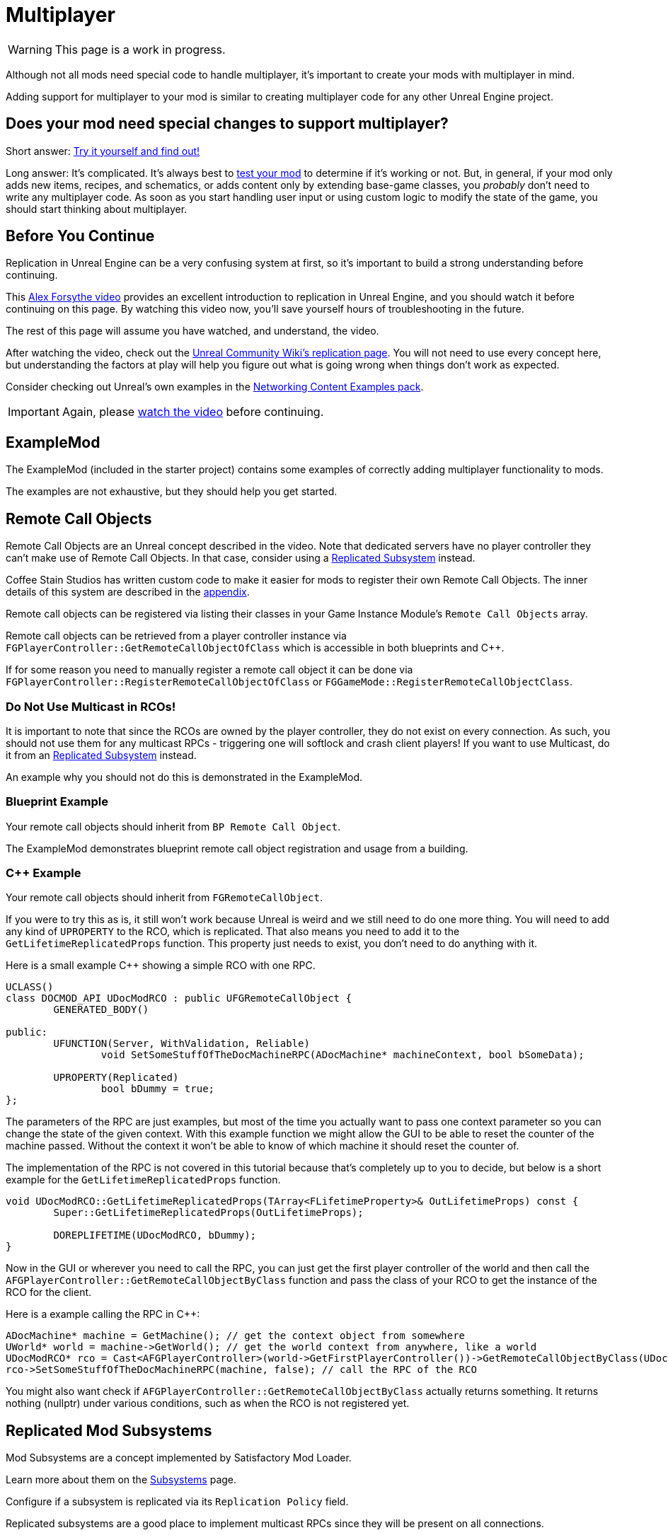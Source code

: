 = Multiplayer

[WARNING]
====
This page is a work in progress.
====

Although not all mods need special code to handle multiplayer,
it's important to create your mods with multiplayer in mind.

Adding support for multiplayer to your mod is similar to creating multiplayer code for any other Unreal Engine project.

[id="DetermineIfSpecialMultiplayerCodeNeeded"]
== Does your mod need special changes to support multiplayer?

Short answer: xref:Development/TestingResources.adoc[Try it yourself and find out!]

Long answer: It's complicated.
It's always best to xref:Development/TestingResources.adoc[test your mod]
to determine if it's working or not.
But, in general, if your mod only adds new items, recipes, and schematics,
or adds content only by extending base-game classes,
you _probably_ don't need to write any multiplayer code.
As soon as you start handling user input or using custom logic to modify the state of the game,
you should start thinking about multiplayer.

== Before You Continue

Replication in Unreal Engine can be a very confusing system at first,
so it's important to build a strong understanding before continuing.

This https://www.youtube.com/watch?v=JOJP0CvpB8w[Alex Forsythe video]
provides an excellent introduction to replication in Unreal Engine,
and you should watch it before continuing on this page.
By watching this video now, you'll save yourself hours of troubleshooting in the future.

The rest of this page will assume you have watched, and understand, the video.

After watching the video, check out the
https://unrealcommunity.wiki/replication-vyrv8r37[Unreal Community Wiki's replication page].
You will not need to use every concept here,
but understanding the factors at play will help you figure out what is going wrong when things don't work as expected.

Consider checking out Unreal's own examples in the
https://docs.unrealengine.com/4.26/en-US/Resources/ContentExamples/Networking/[Networking Content Examples pack].

[IMPORTANT]
====
Again, please https://www.youtube.com/watch?v=JOJP0CvpB8w[watch the video] before continuing.
====

== ExampleMod

The ExampleMod (included in the starter project)
contains some examples of correctly adding multiplayer functionality to mods.

The examples are not exhaustive, but they should help you get started.

== Remote Call Objects

Remote Call Objects are an Unreal concept described in the video.
Note that dedicated servers have no player controller they can't make use of Remote Call Objects.
In that case, consider using a link:_ReplicatedSubsystems[Replicated Subsystem] instead.

Coffee Stain Studios has written custom code to make it easier for mods to register their own Remote Call Objects.
The inner details of this system are described in the link:_HowRCOsImplemented[appendix].

Remote call objects can be registered via listing their classes in your Game Instance Module's `Remote Call Objects` array.

Remote call objects can be retrieved from a player controller instance via 
`FGPlayerController::GetRemoteCallObjectOfClass`
which is accessible in both blueprints and {cpp}.

If for some reason you need to manually register a remote call object it can be done via
`FGPlayerController::RegisterRemoteCallObjectOfClass` or
`FGGameMode::RegisterRemoteCallObjectClass`.

[id="NoMulticastInRCOs"]
=== Do Not Use Multicast in RCOs!

It is important to note that since the RCOs are owned by the player controller,
they do not exist on every connection.
As such, you should not use them for any multicast RPCs - triggering one will softlock and crash client players!
If you want to use Multicast, do it from an link:_ReplicatedSubsystems[Replicated Subsystem] instead.

An example why you should not do this is demonstrated in the ExampleMod.

=== Blueprint Example

Your remote call objects should inherit from `BP Remote Call Object`.

The ExampleMod demonstrates blueprint remote call object registration and usage from a building.

=== {cpp} Example

Your remote call objects should inherit from `FGRemoteCallObject`.

If you were to try this as is, it still won't work because Unreal is weird and we still need to do one more thing.
You will need to add any kind of `UPROPERTY` to the RCO, which is replicated.
That also means you need to add it to the `GetLifetimeReplicatedProps` function.
This property just needs to exist, you don't need to do anything with it.

Here is a small example C++ showing a simple RCO with one RPC.

[source,c++]
----
UCLASS()
class DOCMOD_API UDocModRCO : public UFGRemoteCallObject {
	GENERATED_BODY()
	
public:
	UFUNCTION(Server, WithValidation, Reliable)
		void SetSomeStuffOfTheDocMachineRPC(ADocMachine* machineContext, bool bSomeData);

	UPROPERTY(Replicated)
		bool bDummy = true;	
};
----

The parameters of the RPC are just examples, but most of the time you actually want to pass one context parameter so you can change the state of the given context.
With this example function we might allow the GUI to be able to reset the counter of the machine passed.
Without the context it won't be able to know of which machine it should reset the counter of.

The implementation of the RPC is not covered in this tutorial because that's completely up to you to decide,
but below is a short example for the `GetLifetimeReplicatedProps` function.

[source,c++]
----
void UDocModRCO::GetLifetimeReplicatedProps(TArray<FLifetimeProperty>& OutLifetimeProps) const {
	Super::GetLifetimeReplicatedProps(OutLifetimeProps);

	DOREPLIFETIME(UDocModRCO, bDummy);
}
----

Now in the GUI or wherever you need to call the RPC, you can just get the first player controller of the world
and then call the `AFGPlayerController::GetRemoteCallObjectByClass` function and pass the class of your RCO to get the instance of the RCO for the client.

Here is a example calling the RPC in C++:

[source,c++]
----
ADocMachine* machine = GetMachine(); // get the context object from somewhere 
UWorld* world = machine->GetWorld(); // get the world context from anywhere, like a world 
UDocModRCO* rco = Cast<AFGPlayerController>(world->GetFirstPlayerController())->GetRemoteCallObjectByClass(UDocModRCO::StaticClass()); // get the RCO instance from the player controller
rco->SetSomeStuffOfTheDocMachineRPC(machine, false); // call the RPC of the RCO
----

You might also want check if `AFGPlayerController::GetRemoteCallObjectByClass` actually returns something.
It returns nothing (nullptr) under various conditions, such as when the RCO is not registered yet.

[id="ReplicatedSubsystems"]
== Replicated Mod Subsystems

Mod Subsystems are a concept implemented by Satisfactory Mod Loader.

Learn more about them on the xref:Development/ModLoader/Subsystems.adoc[Subsystems] page.

Configure if a subsystem is replicated via its `Replication Policy` field.

Replicated subsystems are a good place to implement multicast RPCs since they will be present on all connections.

=== Blueprint Example

The ExampleMod uses a replicated property on the Multiplayer Demo Building.

=== {cpp} Example

No example is currently provided.

== Replicated Properties

See the video or Unreal documentation for more info on their purpose.

=== Blueprint Example

Variables can be configured to replicate by specifying their `Replication` option in the details panel.

The ExampleMod uses a replicated property on the Multiplayer Demo Building.

=== {cpp} Example

See the video or Unreal documentation for more info.

== Replication Detail Components

Replication Detail Components are critical in handling replication of inventories to multiplayer clients.

TODO

== Appendix

Additional information on various topics.

[id="HowRCOsImplemented"]
=== Note on Client-to-Server Remote Procedure Calling

You might have noticed that triggering a Remote Procedure Call (RPC) isn't as straightforward as it may first appear.
The reason is simple: as you might be aware, to be able to call a RPC from the client, the calling object needs to be the authority of the object.
This is only the case if the object is somehow owned by the player connection. The player controller, for example, is owned by the player connection.

As modders, we are not able to directly add more functionality to the player controller,
so we are not able to add functions in the player connection owning scope at compile time.

Thankfully Coffee Stain has implemented a system that allows us to add functionality owned by the player connection afterwards in runtime.
This system is implemented through `Remote Call Objects`.

Remote Call Objects (aka. RCOs) get created by the in runtime individually once for each player controller.
CSS's code handles the creation, replication, and ownership transfer to their respective player controllers for us.

The client owning the player controller is able to get the RCO instance by passing the class of the RCO to the `AFGPlayerController::GetRemoteCallObjectByClass` function.
With that RCO reference, you will be able to call anywhere RPCs of the RCO, even in the GUI which exists only on the client side.
